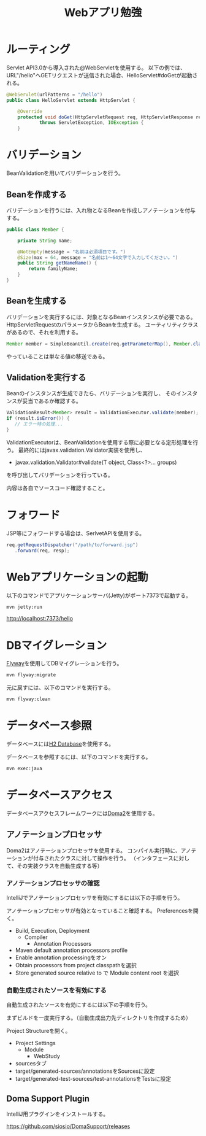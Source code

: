 #+TITLE: Webアプリ勉強

* ルーティング

Servlet API3.0から導入された@WebServletを使用する。
以下の例では、URL"/hello"へGETリクエストが送信された場合、HelloServlet#doGetが起動される。

#+BEGIN_SRC java
@WebServlet(urlPatterns = "/hello")
public class HelloServlet extends HttpServlet {

    @Override
    protected void doGet(HttpServletRequest req, HttpServletResponse resp)
            throws ServletException, IOException {
    }
#+END_SRC

* バリデーション

BeanValidationを用いてバリデーションを行う。

** Beanを作成する

バリデーションを行うには、入れ物となるBeanを作成しアノテーションを付与する。

#+BEGIN_SRC java
public class Member {

    private String name;

    @NotEmpty(message = "名前は必須項目です。")
    @Size(max = 64, message = "名前は1〜64文字で入力してください。")
    public String getNameName() {
        return familyName;
    }
}
#+END_SRC

** Beanを生成する

バリデーションを実行するには、対象となるBeanインスタンスが必要である。
HttpServletRequestのパラメータからBeanを生成する。
ユーティリティクラスがあるので、それを利用する。

#+BEGIN_SRC java
Member member = SimpleBeanUtil.create(req.getParameterMap(), Member.class);
#+END_SRC

やっていることは単なる値の移送である。

** Validationを実行する

Beanのインスタンスが生成できたら、バリデーションを実行し、
そのインスタンスが妥当であるか確認する。

#+BEGIN_SRC java
ValidationResult<Member> result = ValidationExecutor.validate(member);
if (result.isError()) {
   // エラー時の処理...
}
#+END_SRC

ValidationExecutorは、BeanValidationを使用する際に必要となる定形処理を行う。
最終的にはjavax.validation.Validator実装を使用し、

- javax.validation.Validator#validate(T object, Class<?>... groups)

を呼び出してバリデーションを行っている。

内容は各自でソースコード確認すること。


* フォワード

JSP等にフォワードする場合は、SerlvetAPIを使用する。

#+BEGIN_SRC java
req.getRequestDispatcher("/path/to/forward.jsp")
   .forward(req, resp);
#+END_SRC

* Webアプリケーションの起動
以下のコマンドでアプリケーションサーバ(Jetty)がポート7373で起動する。

#+BEGIN_SRC sh
mvn jetty:run
#+END_SRC

http://localhost:7373/hello


* DBマイグレーション

[[https://flywaydb.org/][Flyway]]を使用してDBマイグレーションを行う。

#+BEGIN_SRC sh
mvn flyway:migrate
#+END_SRC

元に戻すには、以下のコマンドを実行する。

#+BEGIN_SRC sh
mvn flyway:clean
#+END_SRC

* データベース参照

データベースには[[http://www.h2database.com/][H2 Database]]を使用する。

データベースを参照するには、以下のコマンドを実行する。

#+BEGIN_SRC sh
mvn exec:java
#+END_SRC

* データベースアクセス

データベースアクセスフレームワークには[[https://doma.readthedocs.io/][Doma2]]を使用する。

** アノテーションプロセッサ

Doma2はアノテーションプロセッサを使用する。
コンパイル実行時に、アノテーションが付与されたクラスに対して操作を行う。
（インタフェースに対して、その実装クラスを自動生成する等）


*** アノテーションプロセッサの確認

IntelliJでアノテーションプロセッサを有効にするには以下の手順を行う。

アノテーションプロセッサが有効となっていること確認する。
Preferencesを開く。

- Build, Execution, Deployment
  - Compiler
    - Annotation Processors
- Maven default annotation processors profile
- Enable annotation processingをオン
- Obtain processors from project classpathを選択
- Store generated source relative to で Module content root を選択


*** 自動生成されたソースを有効にする

自動生成されたソースを有効にするには以下の手順を行う。

まずビルドを一度実行する。（自動生成出力先ディレクトリを作成するため）

Project Structureを開く。

- Project Settings
  - Module
    - WebStudy
- sourcesタブ
- target/generated-sources/annotationsをSourcesに設定
- target/generated-test-sources/test-annotationsをTestsに設定

** Doma Support Plugin

IntelliJ用プラグインをインストールする。

https://github.com/siosio/DomaSupport/releases
